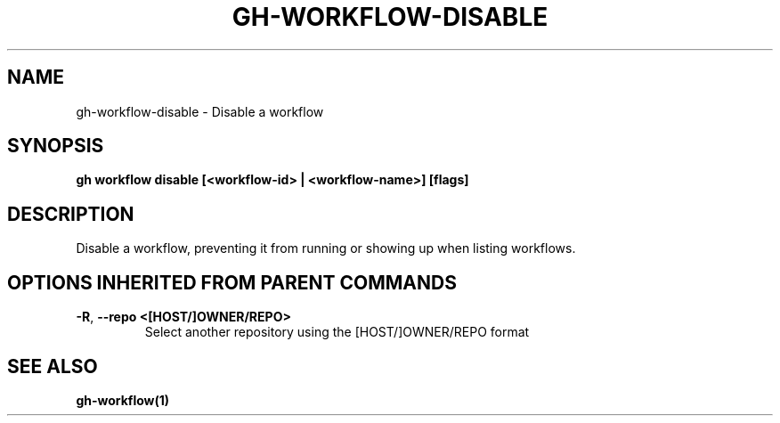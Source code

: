 .nh
.TH "GH-WORKFLOW-DISABLE" "1" "Jul 2024" "GitHub CLI 2.53.0" "GitHub CLI manual"

.SH NAME
.PP
gh-workflow-disable - Disable a workflow


.SH SYNOPSIS
.PP
\fBgh workflow disable [<workflow-id> | <workflow-name>] [flags]\fR


.SH DESCRIPTION
.PP
Disable a workflow, preventing it from running or showing up when listing workflows.


.SH OPTIONS INHERITED FROM PARENT COMMANDS
.TP
\fB-R\fR, \fB--repo\fR \fB<[HOST/]OWNER/REPO>\fR
Select another repository using the [HOST/]OWNER/REPO format


.SH SEE ALSO
.PP
\fBgh-workflow(1)\fR
